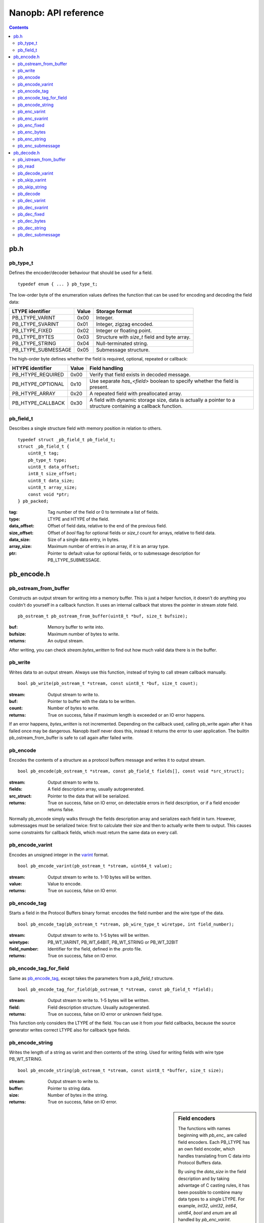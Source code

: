 =====================
Nanopb: API reference
=====================

.. contents ::

pb.h
====

pb_type_t
---------
Defines the encoder/decoder behaviour that should be used for a field. ::

    typedef enum { ... } pb_type_t;

The low-order byte of the enumeration values defines the function that can be used for encoding and decoding the field data:

==================== ===== ================================================
LTYPE identifier     Value Storage format
==================== ===== ================================================
PB_LTYPE_VARINT      0x00  Integer.
PB_LTYPE_SVARINT     0x01  Integer, zigzag encoded.
PB_LTYPE_FIXED       0x02  Integer or floating point.
PB_LTYPE_BYTES       0x03  Structure with *size_t* field and byte array.
PB_LTYPE_STRING      0x04  Null-terminated string.
PB_LTYPE_SUBMESSAGE  0x05  Submessage structure.
==================== ===== ================================================

The high-order byte defines whether the field is required, optional, repeated or callback:

==================== ===== ================================================
HTYPE identifier     Value Field handling
==================== ===== ================================================
PB_HTYPE_REQUIRED    0x00  Verify that field exists in decoded message.
PB_HTYPE_OPTIONAL    0x10  Use separate *has_<field>* boolean to specify
                           whether the field is present.
PB_HTYPE_ARRAY       0x20  A repeated field with preallocated array.
PB_HTYPE_CALLBACK    0x30  A field with dynamic storage size, data is
                           actually a pointer to a structure containing a
                           callback function.
==================== ===== ================================================

pb_field_t
----------
Describes a single structure field with memory position in relation to others. ::

    typedef struct _pb_field_t pb_field_t;
    struct _pb_field_t {
        uint8_t tag;
        pb_type_t type;
        uint8_t data_offset;
        int8_t size_offset;
        uint8_t data_size;
        uint8_t array_size;
        const void *ptr;
    } pb_packed;

:tag:           Tag number of the field or 0 to terminate a list of fields.
:type:          LTYPE and HTYPE of the field.
:data_offset:   Offset of field data, relative to the end of the previous field.
:size_offset:   Offset of *bool* flag for optional fields or *size_t* count for arrays, relative to field data.
:data_size:     Size of a single data entry, in bytes.
:array_size:    Maximum number of entries in an array, if it is an array type.
:ptr:           Pointer to default value for optional fields, or to submessage description for PB_LTYPE_SUBMESSAGE.

pb_encode.h
===========

pb_ostream_from_buffer
----------------------
Constructs an output stream for writing into a memory buffer. This is just a helper function, it doesn't do anything you couldn't do yourself in a callback function. It uses an internal callback that stores the pointer in stream *state* field. ::

    pb_ostream_t pb_ostream_from_buffer(uint8_t *buf, size_t bufsize);

:buf:           Memory buffer to write into.
:bufsize:       Maximum number of bytes to write.
:returns:       An output stream.

After writing, you can check *stream.bytes_written* to find out how much valid data there is in the buffer.

pb_write
--------
Writes data to an output stream. Always use this function, instead of trying to call stream callback manually. ::

    bool pb_write(pb_ostream_t *stream, const uint8_t *buf, size_t count);

:stream:        Output stream to write to.
:buf:           Pointer to buffer with the data to be written.
:count:         Number of bytes to write.
:returns:       True on success, false if maximum length is exceeded or an IO error happens.

If an error happens, *bytes_written* is not incremented. Depending on the callback used, calling pb_write again after it has failed once may be dangerous. Nanopb itself never does this, instead it returns the error to user application. The builtin pb_ostream_from_buffer is safe to call again after failed write.

pb_encode
---------
Encodes the contents of a structure as a protocol buffers message and writes it to output stream. ::

    bool pb_encode(pb_ostream_t *stream, const pb_field_t fields[], const void *src_struct);

:stream:        Output stream to write to.
:fields:        A field description array, usually autogenerated.
:src_struct:    Pointer to the data that will be serialized.
:returns:       True on success, false on IO error, on detectable errors in field description, or if a field encoder returns false.

Normally pb_encode simply walks through the fields description array and serializes each field in turn. However, submessages must be serialized twice: first to calculate their size and then to actually write them to output. This causes some constraints for callback fields, which must return the same data on every call.

pb_encode_varint
----------------
Encodes an unsigned integer in the varint_ format. ::

    bool pb_encode_varint(pb_ostream_t *stream, uint64_t value);

:stream:        Output stream to write to. 1-10 bytes will be written.
:value:         Value to encode.
:returns:       True on success, false on IO error.

.. _varint: http://code.google.com/apis/protocolbuffers/docs/encoding.html#varints

pb_encode_tag
-------------
Starts a field in the Protocol Buffers binary format: encodes the field number and the wire type of the data. ::

    bool pb_encode_tag(pb_ostream_t *stream, pb_wire_type_t wiretype, int field_number);

:stream:        Output stream to write to. 1-5 bytes will be written.
:wiretype:      PB_WT_VARINT, PB_WT_64BIT, PB_WT_STRING or PB_WT_32BIT
:field_number:  Identifier for the field, defined in the .proto file.
:returns:       True on success, false on IO error.

pb_encode_tag_for_field
-----------------------
Same as `pb_encode_tag`_, except takes the parameters from a *pb_field_t* structure. ::

    bool pb_encode_tag_for_field(pb_ostream_t *stream, const pb_field_t *field);

:stream:        Output stream to write to. 1-5 bytes will be written.
:field:         Field description structure. Usually autogenerated.
:returns:       True on success, false on IO error or unknown field type.

This function only considers the LTYPE of the field. You can use it from your field callbacks, because the source generator writes correct LTYPE also for callback type fields.

pb_encode_string
----------------
Writes the length of a string as varint and then contents of the string. Used for writing fields with wire type PB_WT_STRING. ::

    bool pb_encode_string(pb_ostream_t *stream, const uint8_t *buffer, size_t size);

:stream:        Output stream to write to.
:buffer:        Pointer to string data.
:size:          Number of bytes in the string.
:returns:       True on success, false on IO error.

.. sidebar:: Field encoders

    The functions with names beginning with *pb_enc_* are called field encoders. Each PB_LTYPE has an own field encoder, which handles translating from C data into Protocol Buffers data.

    By using the *data_size* in the field description and by taking advantage of C casting rules, it has been possible to combine many data types to a single LTYPE. For example, *int32*, *uint32*, *int64*, *uint64*, *bool* and *enum* are all handled by *pb_enc_varint*.

    Each field encoder only encodes the contents of the field. The tag must be encoded separately with `pb_encode_tag_for_field`_.

    You can use the field encoders from your callbacks.

pb_enc_varint
-------------
Field encoder for PB_LTYPE_VARINT. Takes the first *field->data_size* bytes from src, casts them as *uint64_t* and calls `pb_encode_varint`_. ::

    bool pb_enc_varint(pb_ostream_t *stream, const pb_field_t *field, const void *src);

:stream:        Output stream to write to.
:field:         Field description structure. Only *data_size* matters.
:src:           Pointer to start of the field data.
:returns:       True on success, false on IO error.

pb_enc_svarint
--------------
Field encoder for PB_LTYPE_SVARINT. Similar to `pb_enc_varint`_, except first zig-zag encodes the value for more efficient negative number encoding. ::

    bool pb_enc_svarint(pb_ostream_t *stream, const pb_field_t *field, const void *src);

(parameters are the same as for `pb_enc_varint`_)

The number is considered negative if the high-order bit of the value is set. On big endian computers, it is the highest bit of *\*src*. On little endian computers, it is the highest bit of *\*(src + field->data_size - 1)*.

pb_enc_fixed
------------
Field encoder for PB_LTYPE_FIXED. Writes the data in little endian order. On big endian computers, reverses the order of bytes. ::

    bool pb_enc_fixed(pb_ostream_t *stream, const pb_field_t *field, const void *src);

(parameters are the same as for `pb_enc_varint`_)

The same function is used for both integers, floats and doubles. This break encoding of double values on architectures where they are mixed endian (primarily some arm processors with hardware FPU).

pb_enc_bytes
------------
Field encoder for PB_LTYPE_BYTES. Just calls `pb_encode_string`_. ::

    bool pb_enc_bytes(pb_ostream_t *stream, const pb_field_t *field, const void *src);

:stream:        Output stream to write to.
:field:         Not used.
:src:           Pointer to a structure similar to pb_bytes_array_t.
:returns:       True on success, false on IO error.

This function expects a pointer to a structure with a *size_t* field at start, and a variable sized byte array after it. The platform-specific field offset is inferred from *pb_bytes_array_t*, which has a byte array of size 1.

pb_enc_string
-------------
Field encoder for PB_LTYPE_STRING. Determines size of string with strlen() and then calls `pb_encode_string`_. ::

    bool pb_enc_string(pb_ostream_t *stream, const pb_field_t *field, const void *src);

:stream:        Output stream to write to.
:field:         Not used.
:src:           Pointer to a null-terminated string.
:returns:       True on success, false on IO error.

pb_enc_submessage
-----------------
Field encoder for PB_LTYPE_SUBMESSAGE. Calls `pb_encode`_ to perform the actual encoding. ::

    bool pb_enc_submessage(pb_ostream_t *stream, const pb_field_t *field, const void *src);

:stream:        Output stream to write to.
:field:         Field description structure. The *ptr* field must be a pointer to a field description array for the submessage.
:src:           Pointer to the structure where submessage data is.
:returns:       True on success, false on IO errors, pb_encode errors or if submessage size changes between calls.

In Protocol Buffers format, the submessage size must be written before the submessage contents. Therefore, this function has to encode the submessage twice in order to know the size beforehand.

If the submessage contains callback fields, the callback function might misbehave and write out a different amount of data on the second call. This situation is recognized and *false* is returned, but it is up to the caller to ensure that the receiver of the message does not interpret it as valid data.

pb_decode.h
===========

pb_istream_from_buffer
----------------------
Helper function for creating an input stream that reads data from a memory buffer. ::

    pb_istream_t pb_istream_from_buffer(uint8_t *buf, size_t bufsize);

:buf:           Pointer to byte array to read from.
:bufsize:       Size of the byte array.
:returns:       An input stream ready to use.

pb_read
-------
Read data from input stream. Always use this function, don't try to call the stream callback directly. ::

    bool pb_read(pb_istream_t *stream, uint8_t *buf, size_t count);

:stream:        Input stream to read from.
:buf:           Buffer to store the data to, or NULL to just read data without storing it anywhere.
:count:         Number of bytes to read.
:returns:       True on success, false if *stream->bytes_left* is less than *count* or if an IO error occurs.

End of file is signalled by *stream->bytes_left* being zero after pb_read returns false.

pb_decode_varint
----------------
Read and decode a varint_ encoded integer. ::

    bool pb_decode_varint(pb_istream_t *stream, uint64_t *dest);

:stream:        Input stream to read from. 1-10 bytes will be read.
:dest:          Storage for the decoded integer. Value is undefined on error.
:returns:       True on success, false if value exceeds uint64_t range or an IO error happens.

pb_skip_varint
--------------
Skip a varint_ encoded integer without decoding it. ::

    bool pb_skip_varint(pb_istream_t *stream);

:stream:        Input stream to read from. Will read 1 byte at a time until the MSB is clear.
:returns:       True on success, false on IO error.

pb_skip_string
--------------
Skip a varint-length-prefixed string. This means skipping a value with wire type PB_WT_STRING. ::

    bool pb_skip_string(pb_istream_t *stream);

:stream:        Input stream to read from.
:returns:       True on success, false on IO error or length exceeding uint32_t.

pb_decode
---------
Read and decode all fields of a structure. Reads until EOF on input stream. ::

    bool pb_decode(pb_istream_t *stream, const pb_field_t fields[], void *dest_struct);

:stream:        Input stream to read from.
:fields:        A field description array. Usually autogenerated.
:dest_struct:   Pointer to structure where data will be stored.
:returns:       True on success, false on IO error, on detectable errors in field description, if a field encoder returns false or if a required field is missing.

In Protocol Buffers binary format, EOF is only allowed between fields. If it happens anywhere else, pb_decode will return *false*.

In addition to EOF, the pb_decode implementation supports terminating a message with a 0 byte. This is compatible with the official Protocol Buffers because 0 is never a valid field tag.

For optional fields, this function applies the default value and sets *has_<field>* to false if the field is not present.

Because of memory concerns, the detection of missing required fields is not perfect if the structure contains more than 32 fields.

.. sidebar:: Field decoders
    
    The functions with names beginning with *pb_dec_* are called field decoders. Each PB_LTYPE has an own field decoder, which handles translating from Protocol Buffers data to C data.

    Each field decoder reads and decodes a single value. For arrays, the decoder is called repeatedly.

    You can use the decoders from your callbacks.

pb_dec_varint
-------------
Field decoder for PB_LTYPE_VARINT. ::

    bool pb_dec_varint(pb_istream_t *stream, const pb_field_t *field, void *dest)

:stream:        Input stream to read from. 1-10 bytes will be read.
:field:         Field description structure. Only *field->data_size* matters.
:dest:          Pointer to destination integer. Must have size of *field->data_size* bytes.
:returns:       True on success, false on IO errors or if `pb_decode_varint`_ fails.

This function first calls `pb_decode_varint`_. It then copies the first bytes of the 64-bit result value to *dest*, or on big endian architectures, the last bytes.

pb_dec_svarint
--------------
Field decoder for PB_LTYPE_SVARINT. Similar to `pb_dec_varint`_, except that it performs zigzag-decoding on the value. ::

    bool pb_dec_svarint(pb_istream_t *stream, const pb_field_t *field, void *dest);

(parameters are the same as `pb_dec_varint`_)

pb_dec_fixed
------------
Field decoder for PB_LTYPE_FIXED. ::

    bool pb_dec_fixed(pb_istream_t *stream, const pb_field_t *field, void *dest);

(parameters are the same as `pb_dec_varint`_)

This function reads *field->data_size* bytes from the input stream.
On big endian architectures, it then reverses the order of the bytes.
Finally, it writes the bytes to *dest*.

pb_dec_bytes
------------
Field decoder for PB_LTYPE_BYTES. Reads a length-prefixed block of bytes. ::

    bool pb_dec_bytes(pb_istream_t *stream, const pb_field_t *field, void *dest);

:stream:        Input stream to read from.
:field:         Field description structure. Only *field->data_size* matters.
:dest:          Pointer to a structure similar to pb_bytes_array_t.
:returns:       True on success, false on IO error or if length exceeds the array size.

This function expects a pointer to a structure with a *size_t* field at start, and a variable sized byte array after it. It will deduce the maximum size of the array from *field->data_size*.

pb_dec_string
-------------
Field decoder for PB_LTYPE_STRING. Reads a length-prefixed string. ::

    bool pb_dec_string(pb_istream_t *stream, const pb_field_t *field, void *dest);

:stream:        Input stream to read from.
:field:         Field description structure. Only *field->data_size* matters.
:dest:          Pointer to a character array of size *field->data_size*.
:returns:       True on success, false on IO error or if length exceeds the array size.

This function null-terminates the string when successful. On error, the contents of the destination array is undefined.

pb_dec_submessage
-----------------
Field decoder for PB_LTYPE_SUBMESSAGE. Calls `pb_decode`_ to perform the actual decoding. ::

    bool pb_dec_submessage(pb_istream_t *stream, const pb_field_t *field, void *dest)

:stream:        Input stream to read from.
:field:         Field description structure. Only *field->ptr* matters.
:dest:          Pointer to the destination structure.
:returns:       True on success, false on IO error or if `pb_decode`_ fails.

The *field->ptr* should be a pointer to *pb_field_t* array describing the submessage.

